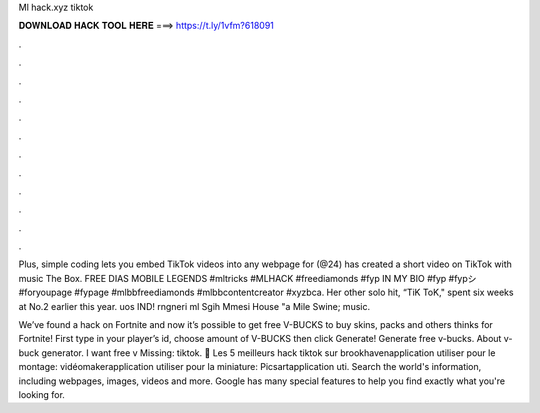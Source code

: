 Ml hack.xyz tiktok



𝐃𝐎𝐖𝐍𝐋𝐎𝐀𝐃 𝐇𝐀𝐂𝐊 𝐓𝐎𝐎𝐋 𝐇𝐄𝐑𝐄 ===> https://t.ly/1vfm?618091



.



.



.



.



.



.



.



.



.



.



.



.

Plus, simple coding lets you embed TikTok videos into any webpage for (@24) has created a short video on TikTok with music The Box. FREE DIAS MOBILE LEGENDS #mltricks #MLHACK #freediamonds #fyp IN MY BIO #fyp #fypシ #foryoupage #fypage #mlbbfreediamonds #mlbbcontentcreator #xyzbca. Her other solo hit, “TiK ToK," spent six weeks at No.2 earlier this year. uos IND! rngneri ml Sgih Mmesi House "a Mile Swine; music.

We’ve found a hack on Fortnite and now it’s possible to get free V-BUCKS to buy skins, packs and others thinks for Fortnite! First type in your player’s id, choose amount of V-BUCKS then click Generate! Generate free v-bucks. About v-buck generator. I want free v Missing: tiktok. 🥥 Les 5 meilleurs hack tiktok sur brookhavenapplication utiliser pour le montage: vidéomakerapplication utiliser pour la miniature: Picsartapplication uti. Search the world's information, including webpages, images, videos and more. Google has many special features to help you find exactly what you're looking for.
